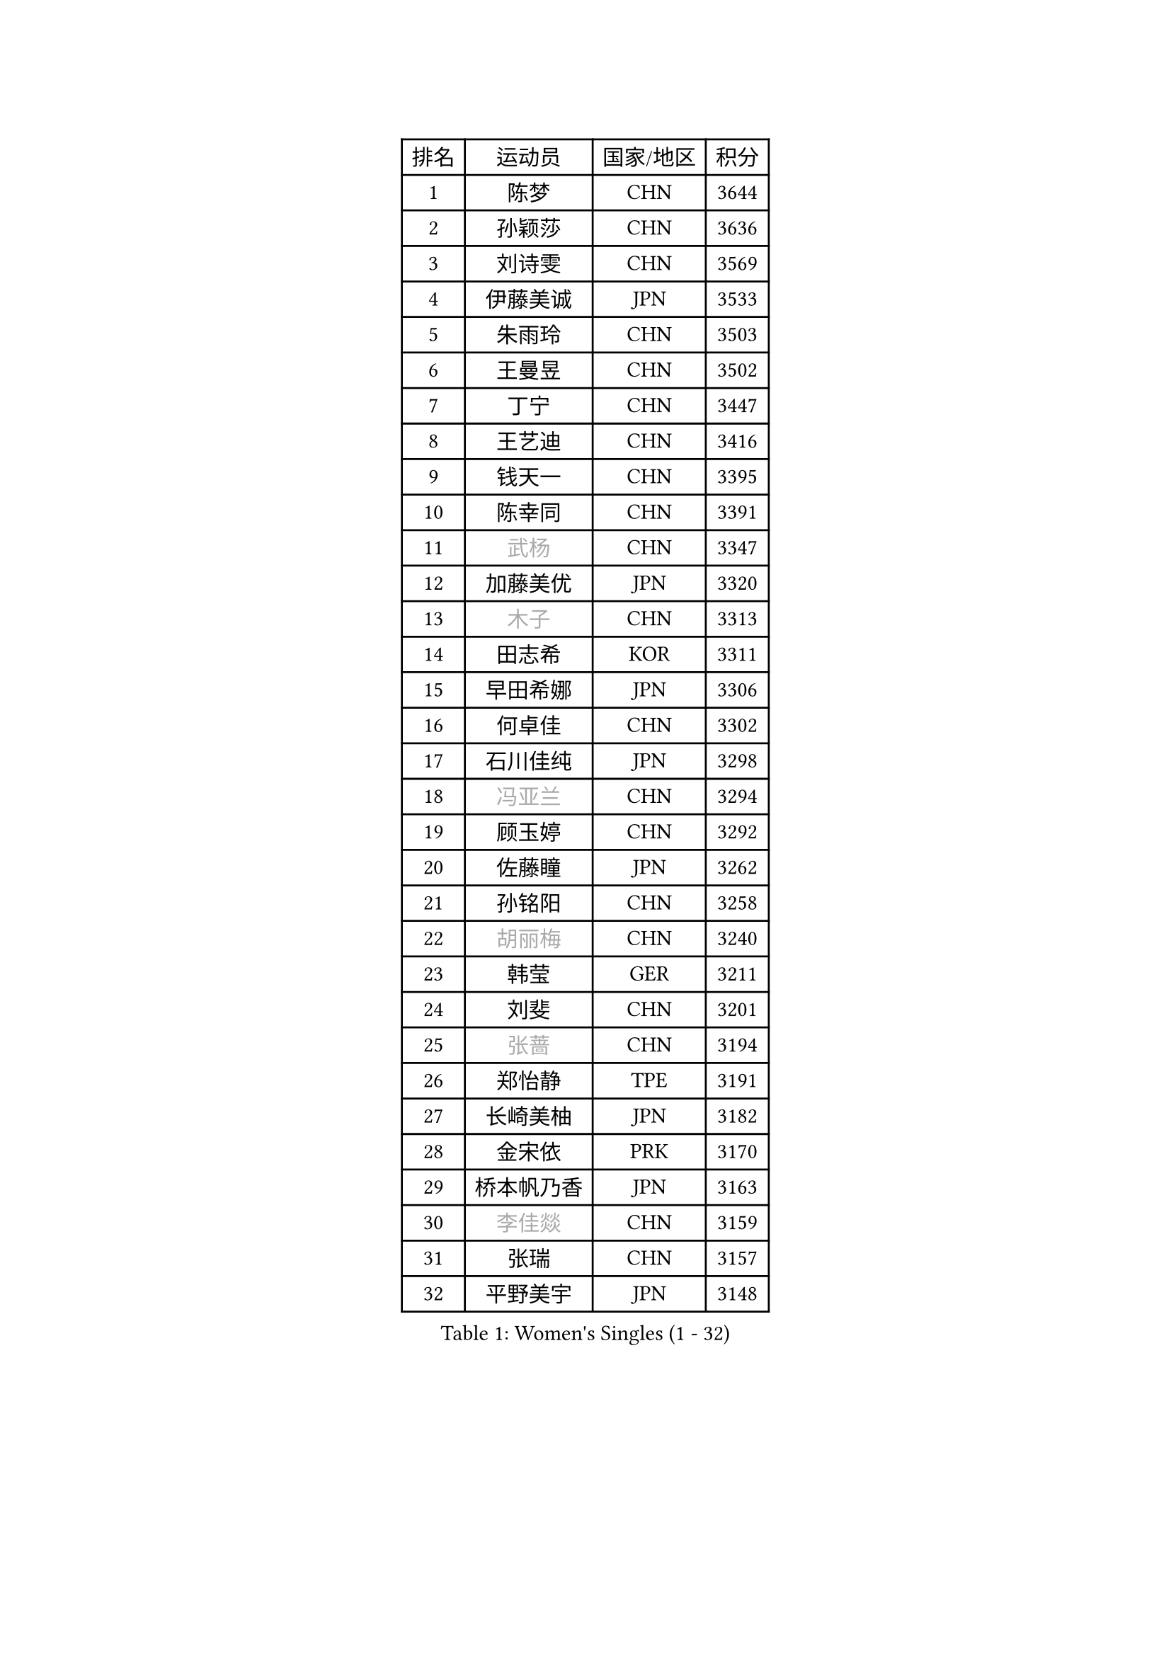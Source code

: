 
#set text(font: ("Courier New", "NSimSun"))
#figure(
  caption: "Women's Singles (1 - 32)",
    table(
      columns: 4,
      [排名], [运动员], [国家/地区], [积分],
      [1], [陈梦], [CHN], [3644],
      [2], [孙颖莎], [CHN], [3636],
      [3], [刘诗雯], [CHN], [3569],
      [4], [伊藤美诚], [JPN], [3533],
      [5], [朱雨玲], [CHN], [3503],
      [6], [王曼昱], [CHN], [3502],
      [7], [丁宁], [CHN], [3447],
      [8], [王艺迪], [CHN], [3416],
      [9], [钱天一], [CHN], [3395],
      [10], [陈幸同], [CHN], [3391],
      [11], [#text(gray, "武杨")], [CHN], [3347],
      [12], [加藤美优], [JPN], [3320],
      [13], [#text(gray, "木子")], [CHN], [3313],
      [14], [田志希], [KOR], [3311],
      [15], [早田希娜], [JPN], [3306],
      [16], [何卓佳], [CHN], [3302],
      [17], [石川佳纯], [JPN], [3298],
      [18], [#text(gray, "冯亚兰")], [CHN], [3294],
      [19], [顾玉婷], [CHN], [3292],
      [20], [佐藤瞳], [JPN], [3262],
      [21], [孙铭阳], [CHN], [3258],
      [22], [#text(gray, "胡丽梅")], [CHN], [3240],
      [23], [韩莹], [GER], [3211],
      [24], [刘斐], [CHN], [3201],
      [25], [#text(gray, "张蔷")], [CHN], [3194],
      [26], [郑怡静], [TPE], [3191],
      [27], [长崎美柚], [JPN], [3182],
      [28], [金宋依], [PRK], [3170],
      [29], [桥本帆乃香], [JPN], [3163],
      [30], [#text(gray, "李佳燚")], [CHN], [3159],
      [31], [张瑞], [CHN], [3157],
      [32], [平野美宇], [JPN], [3148],
    )
  )#pagebreak()

#set text(font: ("Courier New", "NSimSun"))
#figure(
  caption: "Women's Singles (33 - 64)",
    table(
      columns: 4,
      [排名], [运动员], [国家/地区], [积分],
      [33], [杨晓欣], [MON], [3120],
      [34], [#text(gray, "陈可")], [CHN], [3118],
      [35], [冯天薇], [SGP], [3112],
      [36], [倪夏莲], [LUX], [3111],
      [37], [妮娜 米特兰姆], [GER], [3108],
      [38], [陈思羽], [TPE], [3104],
      [39], [李佼], [NED], [3093],
      [40], [木原美悠], [JPN], [3079],
      [41], [李倩], [POL], [3075],
      [42], [刘炜珊], [CHN], [3072],
      [43], [崔孝珠], [KOR], [3068],
      [44], [安藤南], [JPN], [3062],
      [45], [#text(gray, "GU Ruochen")], [CHN], [3047],
      [46], [芝田沙季], [JPN], [3044],
      [47], [CHA Hyo Sim], [PRK], [3044],
      [48], [傅玉], [POR], [3041],
      [49], [单晓娜], [GER], [3040],
      [50], [徐孝元], [KOR], [3027],
      [51], [#text(gray, "车晓曦")], [CHN], [3021],
      [52], [梁夏银], [KOR], [3016],
      [53], [#text(gray, "LIU Xi")], [CHN], [3015],
      [54], [于梦雨], [SGP], [3015],
      [55], [索菲亚 波尔卡诺娃], [AUT], [3014],
      [56], [石洵瑶], [CHN], [3004],
      [57], [佩特丽莎 索尔佳], [GER], [2992],
      [58], [EKHOLM Matilda], [SWE], [2989],
      [59], [李洁], [NED], [2981],
      [60], [#text(gray, "侯美玲")], [TUR], [2979],
      [61], [杜凯琹], [HKG], [2966],
      [62], [KIM Nam Hae], [PRK], [2965],
      [63], [郭雨涵], [CHN], [2964],
      [64], [#text(gray, "MATSUDAIRA Shiho")], [JPN], [2958],
    )
  )#pagebreak()

#set text(font: ("Courier New", "NSimSun"))
#figure(
  caption: "Women's Singles (65 - 96)",
    table(
      columns: 4,
      [排名], [运动员], [国家/地区], [积分],
      [65], [范思琦], [CHN], [2955],
      [66], [小盐遥菜], [JPN], [2948],
      [67], [PESOTSKA Margaryta], [UKR], [2941],
      [68], [MONTEIRO DODEAN Daniela], [ROU], [2931],
      [69], [KIM Hayeong], [KOR], [2930],
      [70], [曾尖], [SGP], [2928],
      [71], [CHENG Hsien-Tzu], [TPE], [2923],
      [72], [伯纳黛特 斯佐科斯], [ROU], [2922],
      [73], [李皓晴], [HKG], [2921],
      [74], [#text(gray, "浜本由惟")], [JPN], [2902],
      [75], [LIU Hsing-Yin], [TPE], [2901],
      [76], [陈熠], [CHN], [2892],
      [77], [ZHU Chengzhu], [HKG], [2889],
      [78], [SHAO Jieni], [POR], [2875],
      [79], [#text(gray, "李芬")], [SWE], [2873],
      [80], [伊丽莎白 萨玛拉], [ROU], [2862],
      [81], [#text(gray, "LANG Kristin")], [GER], [2860],
      [82], [BILENKO Tetyana], [UKR], [2857],
      [83], [EERLAND Britt], [NED], [2855],
      [84], [申裕斌], [KOR], [2846],
      [85], [#text(gray, "LI Jiayuan")], [CHN], [2844],
      [86], [森樱], [JPN], [2841],
      [87], [LEE Zion], [KOR], [2840],
      [88], [GRZYBOWSKA-FRANC Katarzyna], [POL], [2838],
      [89], [SOO Wai Yam Minnie], [HKG], [2832],
      [90], [VOROBEVA Olga], [RUS], [2823],
      [91], [MIKHAILOVA Polina], [RUS], [2816],
      [92], [LIU Xin], [CHN], [2808],
      [93], [LEE Eunhye], [KOR], [2807],
      [94], [张安], [USA], [2806],
      [95], [刘佳], [AUT], [2806],
      [96], [YOO Eunchong], [KOR], [2804],
    )
  )#pagebreak()

#set text(font: ("Courier New", "NSimSun"))
#figure(
  caption: "Women's Singles (97 - 128)",
    table(
      columns: 4,
      [排名], [运动员], [国家/地区], [积分],
      [97], [POTA Georgina], [HUN], [2801],
      [98], [袁嘉楠], [FRA], [2798],
      [99], [BALAZOVA Barbora], [SVK], [2798],
      [100], [#text(gray, "MA Wenting")], [NOR], [2788],
      [101], [#text(gray, "MAEDA Miyu")], [JPN], [2784],
      [102], [王晓彤], [CHN], [2783],
      [103], [BATRA Manika], [IND], [2778],
      [104], [MATELOVA Hana], [CZE], [2767],
      [105], [PARANANG Orawan], [THA], [2755],
      [106], [HAPONOVA Hanna], [UKR], [2752],
      [107], [SUN Jiayi], [CRO], [2750],
      [108], [ODO Satsuki], [JPN], [2746],
      [109], [#text(gray, "KIM Youjin")], [KOR], [2745],
      [110], [SAWETTABUT Suthasini], [THA], [2744],
      [111], [WU Yue], [USA], [2735],
      [112], [#text(gray, "NARUMOTO Ayami")], [JPN], [2726],
      [113], [HUANG Yi-Hua], [TPE], [2718],
      [114], [#text(gray, "SOMA Yumeno")], [JPN], [2715],
      [115], [SHIOMI Maki], [JPN], [2715],
      [116], [CIOBANU Irina], [ROU], [2712],
      [117], [蒯曼], [CHN], [2711],
      [118], [WINTER Sabine], [GER], [2707],
      [119], [#text(gray, "PARK Joohyun")], [KOR], [2702],
      [120], [#text(gray, "森田美咲")], [JPN], [2701],
      [121], [阿德里安娜 迪亚兹], [PUR], [2696],
      [122], [KIM Byeolnim], [KOR], [2693],
      [123], [NOSKOVA Yana], [RUS], [2690],
      [124], [LIN Ye], [SGP], [2686],
      [125], [维多利亚 帕芙洛维奇], [BLR], [2683],
      [126], [#text(gray, "MORIZONO Mizuki")], [JPN], [2681],
      [127], [BERGSTROM Linda], [SWE], [2681],
      [128], [高桥 布鲁娜], [BRA], [2678],
    )
  )